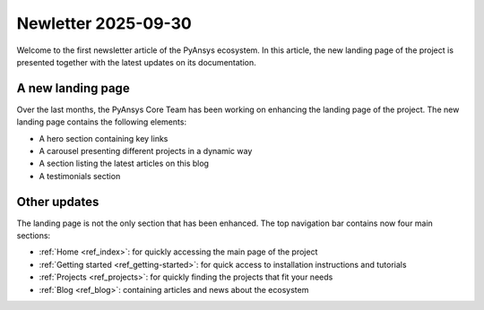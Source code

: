 .. meta::
   :author: PyAnsys Core Team
   :date: 2025-09-30
   :categories: Newsletter
   :tags: news
   :industries: General
   :products: PyAnsys
   :image: thumbnails/pyansys-common.png
   :title: PyAnsys landing page update
   :description: The PyAnsys landing page has been redesigned for improved
                 usability, navigation, and accessibility, based on community
                 feedback and collaboration.

Newletter 2025-09-30
####################

Welcome to the first newsletter article of the PyAnsys ecosystem. In this
article, the new landing page of the project is presented together with the
latest updates on its documentation.

A new landing page
==================

Over the last months, the PyAnsys Core Team has been working on enhancing the
landing page of the project. The new landing page contains the following
elements:

- A hero section containing key links
- A carousel presenting different projects in a dynamic way
- A section listing the latest articles on this blog
- A testimonials section


Other updates
=============

The landing page is not the only section that has been enhanced. The top
navigation bar contains now four main sections:

-  :ref:`Home <ref_index>`: for quickly accessing the main page of the project
-  :ref:`Getting started <ref_getting-started>`: for quick access to installation instructions and tutorials
-  :ref:`Projects <ref_projects>`: for quickly finding the projects that fit your needs
-  :ref:`Blog <ref_blog>`: containing articles and news about the ecosystem
